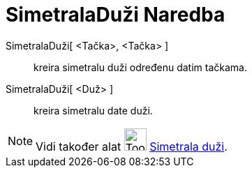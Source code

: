 = SimetralaDuži Naredba
:page-en: commands/PerpendicularBisector
ifdef::env-github[:imagesdir: /bs/modules/ROOT/assets/images]

SimetralaDuži[ <Tačka>, <Tačka> ]::
  kreira simetralu duži određenu datim tačkama.
SimetralaDuži[ <Duž> ]::
  kreira simetralu date duži.

[NOTE]
====

Vidi također alat image:Tool_Perpendicular_Bisector.gif[Tool Perpendicular Bisector.gif,width=32,height=32]
xref:/Simetrala_duži_Alat.adoc[Simetrala duži].

====
